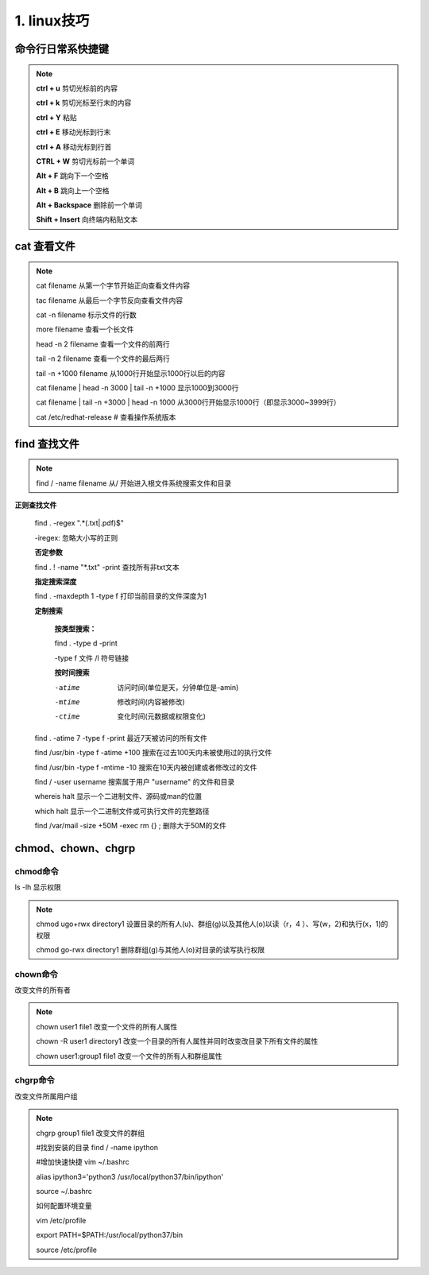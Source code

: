 ======================================
1. linux技巧
======================================

命令行日常系快捷键
===============================

.. note::

 **ctrl + u** 剪切光标前的内容

 **ctrl + k** 剪切光标至行末的内容

 **ctrl + Y** 粘贴

 **ctrl + E** 移动光标到行末

 **ctrl + A** 移动光标到行首

 **CTRL + W**  剪切光标前一个单词

 **Alt + F** 跳向下一个空格

 **Alt + B** 跳向上一个空格

 **Alt + Backspace** 删除前一个单词

 **Shift + Insert**  向终端内粘贴文本

cat 查看文件
===================

.. note::

 cat filename 从第一个字节开始正向查看文件内容

 tac filename 从最后一个字节反向查看文件内容

 cat -n filename 标示文件的行数

 more filename 查看一个长文件

 head -n 2 filename 查看一个文件的前两行

 tail -n 2 filename 查看一个文件的最后两行

 tail -n +1000 filename 从1000行开始显示1000行以后的内容

 cat filename | head -n 3000 | tail -n +1000 显示1000到3000行

 cat filename | tail -n +3000 | head -n 1000 从3000行开始显示1000行（即显示3000~3999行）

 cat /etc/redhat-release # 查看操作系统版本

find 查找文件
===============================

.. note::

 

 find / -name filename 从/ 开始进入根文件系统搜索文件和目录

**正则查找文件**

 find . -regex ".*(.txt|.pdf)$"

 -iregex: 忽略大小写的正则

 **否定参数**

 find . ! -name  "*.txt" -print  查找所有非txt文本
 
 **指定搜索深度**
 
 find . -maxdepth 1 -type f 打印当前目录的文件深度为1

 **定制搜索**

    **按类型搜索：**
    
    find . -type d -print 
    
    -type f 文件 /l 符号链接

    **按时间搜索**

    -atime  访问时间(单位是天，分钟单位是-amin)

    -mtime  修改时间(内容被修改)

    -ctime  变化时间(元数据或权限变化)

 find . -atime 7 -type f -print 最近7天被访问的所有文件

 find /usr/bin -type f -atime +100 搜索在过去100天内未被使用过的执行文件

 find /usr/bin -type f -mtime -10 搜索在10天内被创建或者修改过的文件


 find / -user username 搜索属于用户 "username" 的文件和目录



 whereis halt 显示一个二进制文件、源码或man的位置

 which halt 显示一个二进制文件或可执行文件的完整路径

 find /var/mail -size +50M -exec rm {} \; 删除大于50M的文件

chmod、chown、chgrp
==============================

chmod命令
>>>>>>>>>>>>>>>>>>>>

ls -lh 显示权限  

.. note::

 chmod ugo+rwx directory1 设置目录的所有人(u)、群组(g)以及其他人(o)以读（r，4 ）、写(w，2)和执行(x，1)的权限 

 chmod go-rwx directory1  删除群组(g)与其他人(o)对目录的读写执行权限

chown命令
>>>>>>>>>>>>>>>>>>

改变文件的所有者

.. note::

 chown user1 file1 改变一个文件的所有人属性 

 chown -R user1 directory1 改变一个目录的所有人属性并同时改变改目录下所有文件的属性 

 chown user1:group1 file1 改变一个文件的所有人和群组属性

chgrp命令
>>>>>>>>>>>>>>>>>>>>

改变文件所属用户组

.. note::

 chgrp group1 file1 改变文件的群组


 #找到安装的目录 find / -name ipython 

 #增加快速快捷 vim ~/.bashrc

 alias ipython3='python3 /usr/local/python37/bin/ipython'

 source ~/.bashrc

 如何配置环境变量

 vim /etc/profile

 export PATH=$PATH:/usr/local/python37/bin

 source /etc/profile

